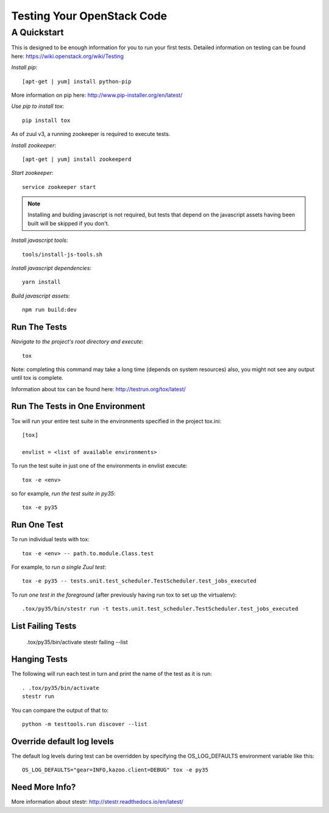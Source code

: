 ===========================
Testing Your OpenStack Code
===========================
------------
A Quickstart
------------

This is designed to be enough information for you to run your first tests.
Detailed information on testing can be found here: https://wiki.openstack.org/wiki/Testing

*Install pip*::

  [apt-get | yum] install python-pip

More information on pip here: http://www.pip-installer.org/en/latest/

*Use pip to install tox*::

  pip install tox

As of zuul v3, a running zookeeper is required to execute tests.

*Install zookeeper*::

  [apt-get | yum] install zookeeperd

*Start zookeeper*::

  service zookeeper start

.. note:: Installing and bulding javascript is not required, but tests that
          depend on the javascript assets having been built will be skipped
          if you don't.

*Install javascript tools*::

  tools/install-js-tools.sh

*Install javascript dependencies*::

  yarn install

*Build javascript assets*::

  npm run build:dev

Run The Tests
-------------

*Navigate to the project's root directory and execute*::

  tox

Note: completing this command may take a long time (depends on system resources)
also, you might not see any output until tox is complete.

Information about tox can be found here: http://testrun.org/tox/latest/


Run The Tests in One Environment
--------------------------------

Tox will run your entire test suite in the environments specified in the project tox.ini::

  [tox]

  envlist = <list of available environments>

To run the test suite in just one of the environments in envlist execute::

  tox -e <env>
so for example, *run the test suite in py35*::

  tox -e py35

Run One Test
------------

To run individual tests with tox::

  tox -e <env> -- path.to.module.Class.test

For example, to *run a single Zuul test*::

  tox -e py35 -- tests.unit.test_scheduler.TestScheduler.test_jobs_executed

To *run one test in the foreground* (after previously having run tox
to set up the virtualenv)::

  .tox/py35/bin/stestr run -t tests.unit.test_scheduler.TestScheduler.test_jobs_executed

List Failing Tests
------------------

  .tox/py35/bin/activate
  stestr failing --list

Hanging Tests
-------------

The following will run each test in turn and print the name of the
test as it is run::

  . .tox/py35/bin/activate
  stestr run

You can compare the output of that to::

  python -m testtools.run discover --list

Override default log levels
---------------------------

The default log levels during test can be overridden by specifying the
OS_LOG_DEFAULTS environment variable like this::

  OS_LOG_DEFAULTS="gear=INFO,kazoo.client=DEBUG" tox -e py35

Need More Info?
---------------

More information about stestr: http://stestr.readthedocs.io/en/latest/
